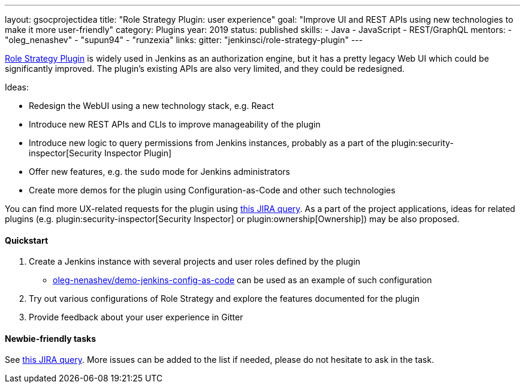---
layout: gsocprojectidea
title: "Role Strategy Plugin: user experience"
goal: "Improve UI and REST APIs using new technologies to make it more user-friendly"
category: Plugins
year: 2019
status: published
skills:
- Java
- JavaScript
- REST/GraphQL
mentors:
- "oleg_nenashev"
- "supun94"
- "runzexia"
links:
  gitter: "jenkinsci/role-strategy-plugin"
---

link:https://plugins.jenkins.io/role-strategy[Role Strategy Plugin] is widely used in Jenkins as an authorization engine,
but it has a pretty legacy Web UI which could be significantly improved.
The plugin's existing APIs are also very limited, and they could be redesigned.

Ideas:

* Redesign the WebUI using a new technology stack, e.g. React
* Introduce new REST APIs and CLIs to improve manageability of the plugin
* Introduce new logic to query permissions from Jenkins instances,
  probably as a part of the plugin:security-inspector[Security Inspector Plugin]
* Offer new features, e.g. the `sudo` mode for Jenkins administrators
* Create more demos for the plugin using Configuration-as-Code and other such technologies

You can find more UX-related requests for the plugin using link:https://issues.jenkins-ci.org/issues/?jql=labels%20%3D%20user-experience%20and%20component%20%3D%20role-strategy-plugin%20and%20labels%20%3D%20gsoc-2019-project-idea%20[this JIRA query].
As a part of the project applications,
ideas for related plugins (e.g. plugin:security-inspector[Security Inspector] or plugin:ownership[Ownership]) may be also proposed.

==== Quickstart

1. Create a Jenkins instance with several projects and user roles defined by the plugin
** link:https://github.com/oleg-nenashev/demo-jenkins-config-as-code[oleg-nenashev/demo-jenkins-config-as-code]
can be used as an example of such configuration
2. Try out various configurations of Role Strategy and explore the features documented for the plugin
3. Provide feedback about your user experience in Gitter

==== Newbie-friendly tasks

See link:https://issues.jenkins-ci.org/issues/?jql=component%20%3D%20role-strategy-plugin%20and%20labels%20%3D%20newbie-friendly%20[this JIRA query].
More issues can be added to the list if needed,
please do not hesitate to ask in the task.
